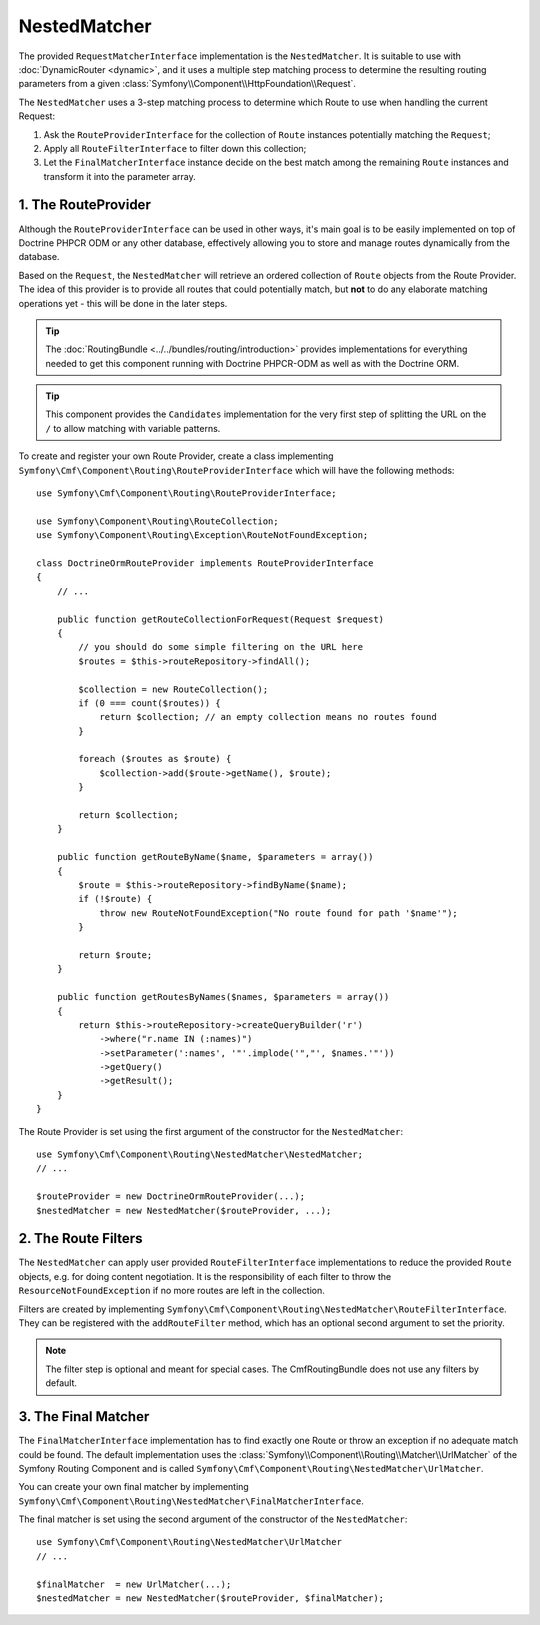 .. index::
    single: NestedMatcher; Routing

NestedMatcher
=============

The provided ``RequestMatcherInterface`` implementation is the
``NestedMatcher``. It is suitable to use with :doc:`DynamicRouter <dynamic>`,
and it uses a multiple step matching process to determine the resulting routing
parameters from a given :class:`Symfony\\Component\\HttpFoundation\\Request`.

The ``NestedMatcher`` uses a 3-step matching process to determine which Route
to use when handling the current Request:

#. Ask the ``RouteProviderInterface`` for the collection of ``Route`` instances
   potentially matching the ``Request``;
#. Apply all ``RouteFilterInterface`` to filter down this collection;
#. Let the ``FinalMatcherInterface`` instance decide on the best match among
   the remaining ``Route`` instances and transform it into the parameter array.

1. The RouteProvider
--------------------

Although the ``RouteProviderInterface`` can be used in other ways, it's main
goal is to be easily implemented on top of Doctrine PHPCR ODM or any other
database, effectively allowing you to store and manage routes dynamically from
the database.

Based on the ``Request``, the ``NestedMatcher`` will retrieve an ordered
collection of ``Route`` objects from the Route Provider. The idea of this
provider is to provide all routes that could potentially match, but **not** to
do any elaborate matching operations yet - this will be done in the later steps.

.. tip::

    The :doc:`RoutingBundle <../../bundles/routing/introduction>` provides
    implementations for everything needed to get this component running with
    Doctrine PHPCR-ODM as well as with the Doctrine ORM.

.. tip::

    This component provides the ``Candidates`` implementation for the very
    first step of splitting the URL on the ``/`` to allow matching with
    variable patterns.

To create and register your own Route Provider, create a class implementing
``Symfony\Cmf\Component\Routing\RouteProviderInterface`` which will have the
following methods::

    use Symfony\Cmf\Component\Routing\RouteProviderInterface;

    use Symfony\Component\Routing\RouteCollection;
    use Symfony\Component\Routing\Exception\RouteNotFoundException;

    class DoctrineOrmRouteProvider implements RouteProviderInterface
    {
        // ...

        public function getRouteCollectionForRequest(Request $request)
        {
            // you should do some simple filtering on the URL here
            $routes = $this->routeRepository->findAll();

            $collection = new RouteCollection();
            if (0 === count($routes)) {
                return $collection; // an empty collection means no routes found
            }

            foreach ($routes as $route) {
                $collection->add($route->getName(), $route);
            }

            return $collection;
        }

        public function getRouteByName($name, $parameters = array())
        {
            $route = $this->routeRepository->findByName($name);
            if (!$route) {
                throw new RouteNotFoundException("No route found for path '$name'");
            }

            return $route;
        }

        public function getRoutesByNames($names, $parameters = array())
        {
            return $this->routeRepository->createQueryBuilder('r')
                ->where("r.name IN (:names)")
                ->setParameter(':names', '"'.implode('","', $names.'"'))
                ->getQuery()
                ->getResult();
        }
    }

The Route Provider is set using the first argument of the constructor for the
``NestedMatcher``::

    use Symfony\Cmf\Component\Routing\NestedMatcher\NestedMatcher;
    // ...

    $routeProvider = new DoctrineOrmRouteProvider(...);
    $nestedMatcher = new NestedMatcher($routeProvider, ...);

.. _components-routing-filters:

2. The Route Filters
--------------------

The ``NestedMatcher`` can apply user provided ``RouteFilterInterface``
implementations to reduce the provided ``Route`` objects, e.g. for doing
content negotiation. It is the responsibility of each filter to throw the
``ResourceNotFoundException`` if no more routes are left in the collection.

Filters are created by implementing
``Symfony\Cmf\Component\Routing\NestedMatcher\RouteFilterInterface``. They can
be registered with the ``addRouteFilter`` method, which has an optional second
argument to set the priority.

.. note::

    The filter step is optional and meant for special cases. The
    CmfRoutingBundle does not use any filters by default.

3. The Final Matcher
--------------------

The ``FinalMatcherInterface`` implementation has to find exactly one Route or
throw an exception if no adequate match could be found. The default
implementation uses the
:class:`Symfony\\Component\\Routing\\Matcher\\UrlMatcher` of the Symfony
Routing Component and is called
``Symfony\Cmf\Component\Routing\NestedMatcher\UrlMatcher``.

You can create your own final matcher by implementing
``Symfony\Cmf\Component\Routing\NestedMatcher\FinalMatcherInterface``.

The final matcher is set using the second argument of the constructor of the
``NestedMatcher``::

    use Symfony\Cmf\Component\Routing\NestedMatcher\UrlMatcher
    // ...

    $finalMatcher  = new UrlMatcher(...);
    $nestedMatcher = new NestedMatcher($routeProvider, $finalMatcher);
